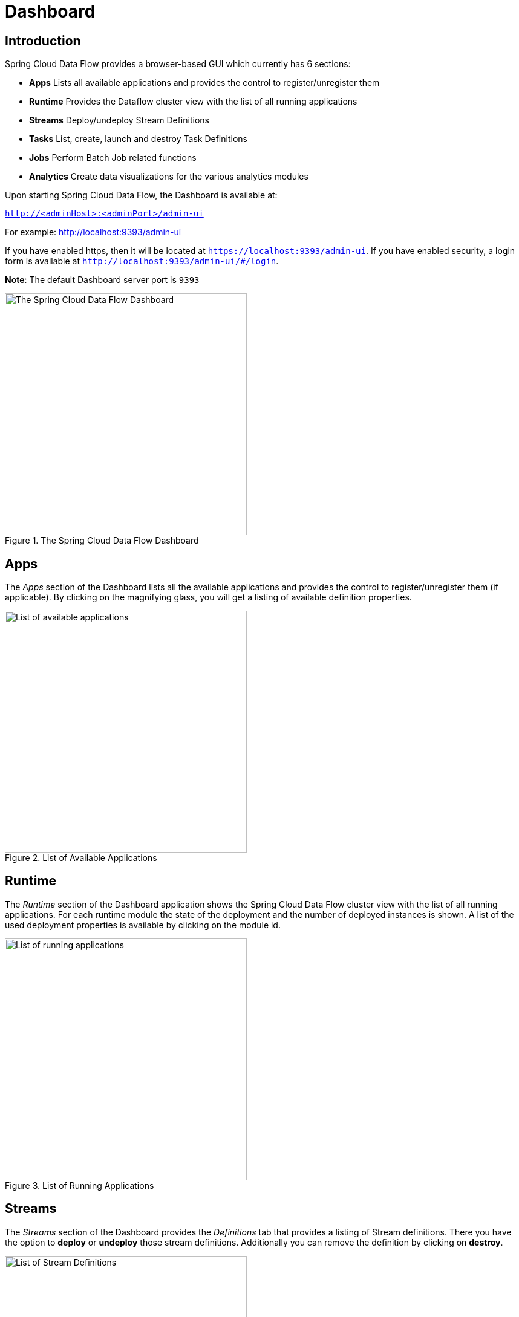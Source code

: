 [[dashboard]]
= Dashboard

[partintro]
--
This section describe how to use the Dashboard of Spring Cloud Data Flow.
--

[[dashboard-introduction]]
== Introduction

Spring Cloud Data Flow provides a browser-based GUI which currently has 6 sections:

* **Apps** Lists all available applications and provides the control to register/unregister them
* **Runtime** Provides the Dataflow cluster view with the list of all running applications
* **Streams** Deploy/undeploy Stream Definitions
* **Tasks** List, create, launch and destroy Task Definitions
* **Jobs** Perform Batch Job related functions
* **Analytics** Create data visualizations for the various analytics modules

Upon starting Spring Cloud Data Flow, the Dashboard is available at:

`http://<adminHost>:<adminPort>/admin-ui`

For example: http://localhost:9393/admin-ui[http://localhost:9393/admin-ui]

If you have enabled https, then it will be located at `https://localhost:9393/admin-ui`.
If you have enabled security, a login form is available at `http://localhost:9393/admin-ui/#/login`.

**Note**: The default Dashboard server port is `9393`

.The Spring Cloud Data Flow Dashboard
image::dataflow-dashboard-about.png[The Spring Cloud Data Flow Dashboard, width=400, scaledwidth="50%"]

[[dashboard-apps]]
== Apps

The _Apps_ section of the Dashboard lists all the available applications and
provides the control to register/unregister them (if applicable). By clicking on
the magnifying glass, you will get a listing of available definition properties.

.List of Available Applications
image::dataflow-available-apps-list.png[List of available applications, width=400, scaledwidth="50%"]

[[dashboard-runtime]]
== Runtime
The _Runtime_ section of the Dashboard application shows the Spring Cloud Data Flow
cluster view with the list of all running applications. For each runtime module the
state of the deployment and the number of deployed instances is shown.
A list of the used deployment properties is available by clicking on the
module id.

.List of Running Applications
image::dataflow-runtime.png[List of running applications, width=400, scaledwidth="50%"]

[[dashboard-streams]]
== Streams

The _Streams_ section of the Dashboard provides the _Definitions_ tab that provides
a listing of Stream definitions. There you have the option to *deploy* or *undeploy*
those stream definitions. Additionally you can remove the definition by clicking on *destroy*.

.List of Stream Definitions
image::dataflow-streams-list-definitions.png[List of Stream Definitions, width=400, scaledwidth="50%"]

[[dashboard-tasks]]
== Tasks

The _Tasks_ section of the Dashboard currently has three tabs:

* Modules
* Definitions
* Executions

[[dashboard-tasks-modules]]
=== Modules

_Modules_ encapsulate a unit of work into a reusable component. Within the Dataflow
runtime environment Modules allow users to create definitions for _Streams_ as
well as _Tasks_. Consequently, the _Modules_ tab within the _Tasks_ section
allows users to create _Task_ definitions.

**Note**: You will also use this tab to create Batch Jobs.

.List of Task Modules
image::dataflow-task-modules-list.png[List of Task Modules, width=400, scaledwidth="50%"]

On this screen you can perform the following actions:

* View details such as the task module options.
* Create a Task Definition from the respective Module.

==== Create a Task Definition from a selected Job Module

On this screen you can create a new Task Definition. As a minimum you must provide a
name for the new definition. You will also have the option
to specify various parameters that are used during the deployment of the definition.

**Note**: Each parameter is only included if the _Include_ checkbox is selected.

==== View Task Module Details

On this page you can view the details of a selected task module. The pages lists
the available options (properties) of the modules.

[[dashboard-task-definition]]
=== Definitions

This page lists the Dataflow Task definitions and provides actions to *launch*
or *destroy* those tasks.

.List of Task Definitions
image::dataflow-task-definitions-list.png[List of Task Definitions, width=400, scaledwidth="50%"]

==== Launching Tasks

Once the task definition is created, they can be launched through the Dashboard
as well. Navigate to the *Definitions* tab. Select the Task you want to launch by
pressing `Launch`.

On the following screen, you can define one or more Task parameters by entering:

* Parameter Key
* Parameter Value

Task parameters are not typed.

[[dashboard-tasks-executions]]
=== Executions

.List of Task Executions
image::dataflow-task-executions-list.png[List of Task Executions, width=400, scaledwidth="50%"]

[[dashboard-jobs]]
== Jobs

The _Jobs_ section of the Dashboard allows you to inspect *Batch Jobs*. The main
section of the screen provides a list of Job Executions. *Batch Jobs*
are *Tasks* that were executing one or more *Batch Job*. As such each
Job Execution has a back reference to the *Task Execution Id* (Task Id).

In case of a failed job, you can also restart the task. When dealing with long-running
Batch Jobs, you can also request to stop it.

.List of Job Executions
image::dataflow-job-executions-list.png[List of Job Executions, width=400, scaledwidth="50%"]

[[dashboard-job-executions-list]]
=== List job executions

This page lists the Batch Job Executions and provides the option to *restart* or *stop* a specific job execution, provided the operation is available.
Furthermore, you have the option to view the Job execution details.

The list of Job Executions also shows the state of the underlying Job Definition.
Thus, if the underlying definition has been deleted, _deleted_ will be shown.

[[dashboard-job-executions-details]]
==== Job execution details

.Job Execution Details
image::dataflow-jobs-job-execution-details.png[Job Execution Details, width=400, scaledwidth="50%"]

The Job Execution Details screen also contains a list of the executed steps. You can
further drill into the _Step Execution Details_ by clicking onto the magnifying glass.

[[dashboard-job-executions-steps]]
==== Step execution details

On the top of the page, you will see progress indicator the respective step, with
the option to refresh the indicator. Furthermore, a link is provided to view the
_step execution history_.

The Step Execution details screen provides a complete list of all Step Execution
Context key/value pairs.

IMPORTANT: In case of exceptions, the _Exit Description_ field will contain
additional error information. Please be aware, though, that this field can only
have a maximum of *2500 characters*. Therefore, in case of long exception
stacktraces, trimming of error messages may occur. In that case, please refer to
the server log files for further details.

[[dashboard-job-executions-steps-progress]]
==== Step Execution Progress

On this screen, you can see a progress bar indicator in regards to the execution
of the current step. Under the *Step Execution History, you can also view various
metrics associated with the selected step such as *duration*, *read counts*, *write
counts* etc.

.Step Execution History
image::dataflow-step-execution-history.png[Step Execution History, width=400, scaledwidth="50%"]

[[dashboard-analytics]]
== Analytics

The _Analytics_ section of the Dashboard provided data visualization capabilities
for the various analytics modules available in _Spring Cloud Data Flow_:

* Counters
* Field-Value Counters

For example, if you have created the `springtweets` stream and the corresponding
counter in the <<counter, Counter chapter>>, you can now easily create the corresponding
graph from within the **Dashboard** tab:

1. Under `Metric Type`, select `Counters` from the select box
2. Under `Stream`, select `tweetcount`
3. Under `Visualization`, select the desired chart option, `Bar Chart`

Using the icons to the right, you can add additional charts to the Dashboard,
re-arange the order of created dashboards or remove data visualizations.
